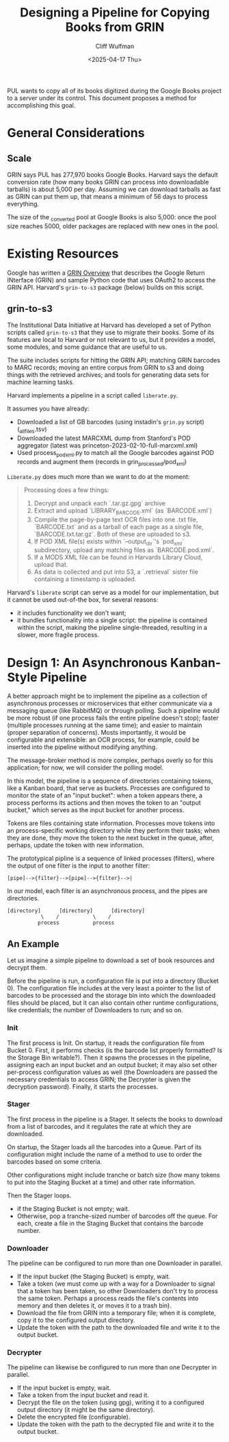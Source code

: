 #+title: Designing a Pipeline for Copying Books from GRIN
#+date: <2025-04-17 Thu>
#+author: Cliff Wulfman
#+email: cwulfman@princeton.edu

PUL wants to copy all of its books digitized during the Google Books project to a server under its control.  This document proposes a method for accomplishing this goal.


* General Considerations
** Scale
GRIN says PUL has 277,970 books Google Books. Harvard says the default conversion rate (how many books GRIN can process into downloadable tarballs) is about 5,000 per day. Assuming we can download tarballs as fast as GRIN can put them up, that means a minimum of 56 days to process everything.

The size of the _converted pool at Google Books is also 5,000: once the pool size reaches 5000, older packages are replaced with new ones in the pool. 

* Existing Resources
Google has written a [[https://docs.google.com/document/d/1ugKUSkq4jAwmyWu3HubUIobQA1ag4VgRP1JjLeGUW20/edit?usp=sharing][GRIN Overview]] that describes the Google Return INterface (GRIN) and sample Python code that uses OAuth2 to access the GRIN API.  Harvard's =grin-to-s3= package (below) builds on this script.


** grin-to-s3
The Institutional Data Initiative at Harvard has developed a set of Python scripts called =grin-to-s3= that they use to migrate their books.  Some of its features are local to Harvard or not relevant to us, but it provides a model, some modules, and some guidance that are useful to us.

The suite includes scripts for hitting the GRIN API; matching GRIN barcodes to MARC records; moving an entire corpus from GRIN to s3 and doing things with the retrieved archives; and tools for generating data sets for machine learning tasks.

Harvard implements a pipeline in a script called =liberate.py=. 

It assumes you have already:

- Downloaded a list of GB barcodes (using instadin's =grin.py= script)  (_all_files.tsv)
- Downloaded the latest MARCXML dump from Stanford's POD aggregator (latest was princeton-2023-02-10-full-marcxml.xml)
- Used process_pod_xml.py to match all the Google barcodes against POD records and augment them (records in grin_processed/pod_xml)

=Liberate.py= does much more than we want to do at the moment:
#+begin_quote
Processing does a few things:

1. Decrypt and unpack each `.tar.gz.gpg` archive
2. Extract and upload `LIBRARY_BARCODE.xml` (as `BARCODE.xml`)
3. Compile the page-by-page text OCR files into one .txt file, `BARCODE.txt` and as a tarball of each page as a single file, `BARCODE.txt.tar.gz`.  Both of these are uploaded to s3.
4. If POD XML file(s) exists within `--output_dir`'s `pod_xml` subdirectory, upload any matching files as `BARCODE.pod.xml`.
5. If a MODS XML file can be found in Harvards Library Cloud, upload that.
6. As data is collected and put into S3, a `.retrieval` sister file containing a timestamp is uploaded.
#+end_quote

Harvard's =liberate= script can serve as a model for our implementation, but it cannot be used out-of-the box, for several reasons:

- it includes functionality we don't want;
- it bundles functionality into a single script: the pipeline is contained within the script, making the pipeline single-threaded, resulting in a slower, more fragile process.


* Design 1: An Asynchronous Kanban-Style Pipeline

A better approach might be to implement the pipeline as a collection of asynchronous processes or microservices that either communicate via a messaging queue (like RabbitMQ) or through polling. Such a pipeline would be more robust (if one process fails the entire pipeline doesn't stop); faster (multiple processes running at the same time); and easier to maintain (proper separation of concerns).  Mosts importantly, it would be configurable and extensible: an OCR process, for example, could be inserted into the pipeline without modifying anything.

The message-broker method is more complex, perhaps overly so for this application; for now, we will consider the polling model.

In this model, the pipeline is a sequence of directories containing tokens, like a Kanban board, that serve as buckets.  Processes are configured to monitor the state of an "input bucket": when a token appears there, a process performs its actions and then moves the token to an "output bucket," which serves as the input bucket for another process.

Tokens are files containing state information. Processes move tokens into an process-specific working directory while they perform their tasks; when they are done, they move the token to the next bucket in the queue, after, perhaps, update the token with new information.

The prototypical pipline is a sequence of linked processes (filters), where the output of one filter is the input to another filter:

#+begin_example
[pipe]-->{filter}-->[pipe]-->{filter}-->|
#+end_example

In our model, each filter is an asynchronous process, and the pipes are directories.

#+begin_example
[directory]      [directory]      [directory]
           \    /           \    /
          process           process
#+end_example


** An Example
Let us imagine a simple pipeline to download a set of book resources and decrypt them.

Before the pipeline is run, a configuration file is put into a directory (Bucket 0). The configuration file includes at the very least a pointer to the list of barcodes to be processed and the storage bin into which the downloaded files should be placed, but it can also contain other runtime configurations, like credentials; the number of Downloaders to run; and so on.

*** Init
The first process is Init. On startup, it reads the configuration file from Bucket 0. First, it performs checks (is the barcode list properly formatted? Is the Storage Bin writable?).  Then it spawns the processes in the pipeline, assigning each an input bucket and an output bucket; it may also set other per-process configuration values as well (the Downloaders are passed the necessary credentials to access GRIN; the Decrypter is given the decryption password).  Finally, it starts the processes.

*** Stager
The first process in the pipeline is a Stager. It selects the books to download from a list of barcodes, and it regulates the rate at which they are downloaded.

On startup, the Stager loads all the barcodes into a Queue. Part of its configuration might include the name of a method to use to order the barcodes based on some criteria.

Other configurations might include tranche or batch size (how many tokens to put into the Staging Bucket at a time) and other rate information.

Then the Stager loops.
- if the Staging Bucket is not empty; wait.
- Otherwise, pop a tranche-sized number of barcodes off the queue.  For each, create a file in the Staging Bucket that contains the barcode number.

*** Downloader
The pipeline can be configured to run more than one Downloader in parallel.

- If the input bucket (the Staging Bucket)  is empty, wait.
- Take a token (we must come up with a way for a Downloader to signal that a token has been taken, so other Downloaders don't try to process the same token. Perhaps a process reads the file's contents into memory and then deletes it, or moves it to a trash bin).
- Download the file from GRIN into a temporary file; when it is complete, copy it to the configured output directory.
- Update the token with the path to the downloaded file and write it to the output bucket.


*** Decrypter
The pipeline can likewise be configured to run more than one Decrypter in parallel.

- If the input bucket is empty, wait.
- Take a token from the input bucket and read it.
- Decrypt the file on the token (using gpg), writing it to a configured output directory (it might be the same directory).
- Delete the encrypted file (configurable).
- Update the token with the path to the decrypted file and write it to the output bucket.


